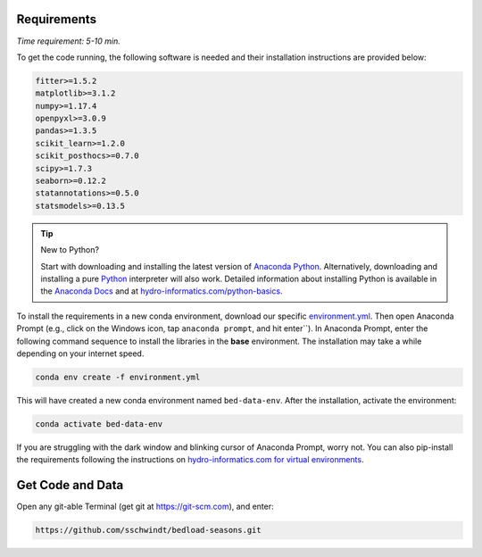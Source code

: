 Requirements
------------

*Time requirement: 5-10 min.*

To get the code running, the following software is needed and their installation instructions are provided below:

.. code::

    fitter>=1.5.2
    matplotlib>=3.1.2
    numpy>=1.17.4
    openpyxl>=3.0.9
    pandas>=1.3.5
    scikit_learn>=1.2.0
    scikit_posthocs>=0.7.0
    scipy>=1.7.3
    seaborn>=0.12.2
    statannotations>=0.5.0
    statsmodels>=0.13.5


.. tip:: New to Python?

    Start with downloading and installing the latest version of `Anaconda Python <https://www.anaconda.com/products/individual>`_.  Alternatively, downloading and installing a pure `Python <https://www.python.org/downloads/>`_ interpreter will also work. Detailed information about installing Python is available in the `Anaconda Docs <https://docs.continuum.io/anaconda/install/windows/>`_ and at `hydro-informatics.com/python-basics <https://hydro-informatics.com/python-basics/pyinstall.html#https://hydro-informatics.com/python-basics/pyinstall.html#conda-env>`_.

To install the requirements in a new conda environment, download our specific `environment.yml <https://github.com/sschwindt/bedload-seasons/raw/main/environment.yml>`_. Then open Anaconda Prompt (e.g., click on the Windows icon, tap ``anaconda prompt``, and hit enter``). In Anaconda Prompt, enter the following command sequence to install the libraries in the **base** environment. The installation may take a while depending on your internet speed.

.. code-block::

    conda env create -f environment.yml

This will have created a new conda environment named ``bed-data-env``. After the installation, activate the environment:

.. code-block::

    conda activate bed-data-env

If you are struggling with the dark window and blinking cursor of Anaconda Prompt, worry not. You can also pip-install the requirements following the instructions on `hydro-informatics.com for virtual environments <https://hydro-informatics.com/python-basics/pyinstall.html#pip-and-venv-linux-preference>`_.



Get Code and Data
-----------------

Open any git-able Terminal (get git at `https://git-scm.com <https://git-scm.com/>`_), and enter:

.. code::

    https://github.com/sschwindt/bedload-seasons.git

